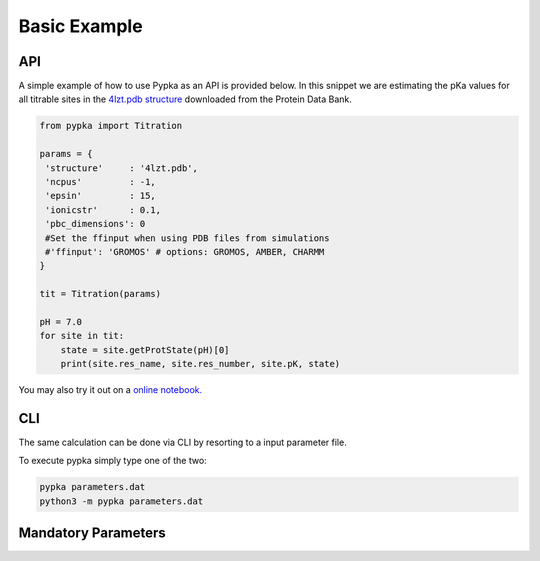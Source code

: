 Basic Example
=============

===
API
===

A simple example of how to use Pypka as an API is provided below. In
this snippet we are estimating the pKa values for all titrable sites
in the `4lzt.pdb structure <https://files.rcsb.org/download/4LZT.pdb>`_ downloaded from the Protein Data Bank.

.. code-block:: python
   
   from pypka import Titration
   
   params = {
    'structure'     : '4lzt.pdb',    
    'ncpus'         : -1,
    'epsin'         : 15,
    'ionicstr'      : 0.1,
    'pbc_dimensions': 0
    #Set the ffinput when using PDB files from simulations    
    #'ffinput': 'GROMOS' # options: GROMOS, AMBER, CHARMM
   }
   
   tit = Titration(params)
      
   pH = 7.0
   for site in tit:
       state = site.getProtState(pH)[0]    
       print(site.res_name, site.res_number, site.pK, state)         
   
   
You may also try it out on a `online notebook.
<https://colab.research.google.com/github/mms-fcul/PypKa/blob/master/pypka/example/notebook/pypka.ipynb>`_ 


===
CLI
===

The same calculation can be done via CLI by resorting to a input
parameter file.

.. code-block:: text
   :caption: parameter.dat
      
   structure       = 4lzt.pdb
   epsin           = 15
   ionicstr        = 0.1
   pbc_dimensions  = 0
   ncpus           = -1
   sites           = all   
   #Set the ffinput when using PDB files from simulations
   #Options: GROMOS, AMBER, CHARMM

To execute pypka simply type one of the two:

.. code-block:: bash

   pypka parameters.dat
   python3 -m pypka parameters.dat

====================
Mandatory Parameters
====================

.. object:: structure
	    
   :type: str

   the PDB filename

.. object:: epsin
	    
   :type: float

   internal dielectric to be used in the PB calculations.

.. object:: ionicstr
	    
   :type: float

   ionic strength of the medium

.. object:: pbc_dimensions
	    
   :type: int

   number of dimensions with periodic boundaries. 0 for solvated proteins and 2 for lipidic systems

.. object:: ncpus
	    
   :type: int

   number of CPUs to use in the calculations (-1 to use all available)
